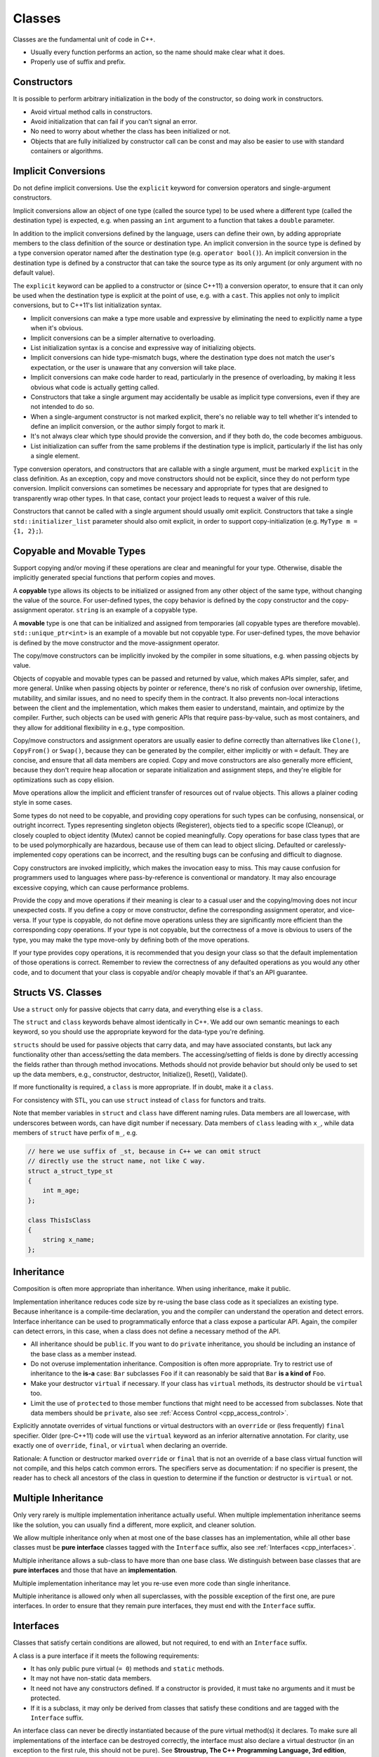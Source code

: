 Classes
===============================================================================
Classes are the fundamental unit of code in C++.

- Usually every function performs an action, so the name should make clear what it does.
- Properly use of suffix and prefix.

.. _cpp_constructors:

Constructors
-------------------------------------------------------------------------------
It is possible to perform arbitrary initialization in the body of the constructor, so doing work in
constructors.

- Avoid virtual method calls in constructors.
- Avoid initialization that can fail if you can't signal an error.
- No need to worry about whether the class has been initialized or not.
- Objects that are fully initialized by constructor call can be const and may also be easier to use
  with standard containers or algorithms.

.. _cpp_implicit_conversions:

Implicit Conversions
-------------------------------------------------------------------------------
Do not define implicit conversions. Use the ``explicit`` keyword for conversion operators and
single-argument constructors.

Implicit conversions allow an object of one type (called the source type) to be used where a
different type (called the destination type) is expected, e.g. when passing an ``int`` argument to a
function that takes a ``double`` parameter.

In addition to the implicit conversions defined by the language, users can define their own, by
adding appropriate members to the class definition of the source or destination type.
An implicit conversion in the source type is defined by a type conversion operator named after the
destination type (e.g. ``operator bool()``).
An implicit conversion in the destination type is defined by a constructor that can take the source
type as its only argument (or only argument with no default value).

The ``explicit`` keyword can be applied to a constructor or (since C++11) a conversion operator, to
ensure that it can only be used when the destination type is explicit at the point of use, e.g. with
a ``cast``. This applies not only to implicit conversions, but to C++11's list initialization syntax.

- Implicit conversions can make a type more usable and expressive by eliminating the need to
  explicitly name a type when it's obvious.
- Implicit conversions can be a simpler alternative to overloading.
- List initialization syntax is a concise and expressive way of initializing objects.
- Implicit conversions can hide type-mismatch bugs, where the destination type does not match the
  user's expectation, or the user is unaware that any conversion will take place.
- Implicit conversions can make code harder to read, particularly in the presence of overloading,
  by making it less obvious what code is actually getting called.
- Constructors that take a single argument may accidentally be usable as implicit type conversions,
  even if they are not intended to do so.
- When a single-argument constructor is not marked explicit, there's no reliable way to tell whether
  it's intended to define an implicit conversion, or the author simply forgot to mark it.
- It's not always clear which type should provide the conversion, and if they both do, the code
  becomes ambiguous.
- List initialization can suffer from the same problems if the destination type is implicit,
  particularly if the list has only a single element.

Type conversion operators, and constructors that are callable with a single argument, must be marked
``explicit`` in the class definition. As an exception, copy and move constructors should not be
explicit, since they do not perform type conversion. Implicit conversions can sometimes be necessary
and appropriate for types that are designed to transparently wrap other types. In that case, contact
your project leads to request a waiver of this rule.

Constructors that cannot be called with a single argument should usually omit explicit. Constructors
that take a single ``std::initializer_list`` parameter should also omit explicit, in order to
support copy-initialization (e.g. ``MyType m = {1, 2};``).

.. _cpp_copyable_and_movable_types:

Copyable and Movable Types
-------------------------------------------------------------------------------
Support copying and/or moving if these operations are clear and meaningful for your type. Otherwise,
disable the implicitly generated special functions that perform copies and moves.

A **copyable** type allows its objects to be initialized or assigned from any other object of the
same type, without changing the value of the source. For user-defined types, the copy behavior is
defined by the copy constructor and the copy-assignment operator. ``string`` is an example of a
copyable type.

A **movable** type is one that can be initialized and assigned from temporaries (all copyable types
are therefore movable). ``std::unique_ptr<int>`` is an example of a movable but not copyable type.
For user-defined types, the move behavior is defined by the move constructor and the move-assignment
operator.

The copy/move constructors can be implicitly invoked by the compiler in some situations,
e.g. when passing objects by value.

Objects of copyable and movable types can be passed and returned by value, which makes APIs simpler,
safer, and more general. Unlike when passing objects by pointer or reference, there's no risk of
confusion over ownership, lifetime, mutability, and similar issues, and no need to specify them in
the contract. It also prevents non-local interactions between the client and the implementation,
which makes them easier to understand, maintain, and optimize by the compiler. Further, such objects
can be used with generic APIs that require pass-by-value, such as most containers, and they allow
for additional flexibility in e.g., type composition.

Copy/move constructors and assignment operators are usually easier to define correctly than
alternatives like ``Clone()``, ``CopyFrom()`` or ``Swap()``, because they can be generated by the
compiler, either implicitly or with ``=`` default. They are concise, and ensure that all data members
are copied. Copy and move constructors are also generally more efficient, because they don't require
heap allocation or separate initialization and assignment steps, and they're eligible for
optimizations such as copy elision.

Move operations allow the implicit and efficient transfer of resources out of rvalue objects. This
allows a plainer coding style in some cases.

Some types do not need to be copyable, and providing copy operations for such types can be
confusing, nonsensical, or outright incorrect. Types representing singleton objects (Registerer),
objects tied to a specific scope (Cleanup), or closely coupled to object identity (Mutex) cannot be
copied meaningfully. Copy operations for base class types that are to be used polymorphically are
hazardous, because use of them can lead to object slicing. Defaulted or carelessly-implemented copy
operations can be incorrect, and the resulting bugs can be confusing and difficult to diagnose.

Copy constructors are invoked implicitly, which makes the invocation easy to miss. This may cause
confusion for programmers used to languages where pass-by-reference is conventional or mandatory.
It may also encourage excessive copying, which can cause performance problems.

Provide the copy and move operations if their meaning is clear to a casual user and the
copying/moving does not incur unexpected costs. If you define a copy or move constructor, define
the corresponding assignment operator, and vice-versa. If your type is copyable, do not define move
operations unless they are significantly more efficient than the corresponding copy operations. If
your type is not copyable, but the correctness of a move is obvious to users of the type, you may
make the type move-only by defining both of the move operations.

If your type provides copy operations, it is recommended that you design your class so that the
default implementation of those operations is correct. Remember to review the correctness of any
defaulted operations as you would any other code, and to document that your class is copyable and/or
cheaply movable if that's an API guarantee.

.. _cpp_structs_vs_classes:

Structs VS. Classes
-------------------------------------------------------------------------------
Use a ``struct`` only for passive objects that carry data, and everything else is a ``class``.

The ``struct`` and ``class`` keywords behave almost identically in C++. We add our own semantic
meanings to each keyword, so you should use the appropriate keyword for the data-type you're defining.

``structs`` should be used for passive objects that carry data, and may have associated constants,
but lack any functionality other than access/setting the data members. The accessing/setting of
fields is done by directly accessing the fields rather than through method invocations. Methods
should not provide behavior but should only be used to set up the data members, e.g., constructor,
destructor, Initialize(), Reset(), Validate().

If more functionality is required, a ``class`` is more appropriate. If in doubt, make it a ``class``.

For consistency with STL, you can use ``struct`` instead of ``class`` for functors and traits.

Note that member variables in ``struct`` and ``class`` have different naming rules. Data members are
all lowercase, with underscores between words, can have digit number if necessary. Data members of
``class`` leading with ``x_``, while data members of ``struct`` have perfix of ``m_``, e.g.

.. code-block:: cpp

    // here we use suffix of _st, because in C++ we can omit struct
    // directly use the struct name, not like C way.
    struct a_struct_type_st
    {
        int m_age;
    };

    class ThisIsClass
    {
        string x_name;
    };

.. _cpp_inheritance:

Inheritance
-------------------------------------------------------------------------------
Composition is often more appropriate than inheritance. When using inheritance, make it public.

Implementation inheritance reduces code size by re-using the base class code as it specializes an
existing type. Because inheritance is a compile-time declaration, you and the compiler can
understand the operation and detect errors. Interface inheritance can be used to programmatically
enforce that a class expose a particular API. Again, the compiler can detect errors, in this case,
when a class does not define a necessary method of the API.

- All inheritance should be ``public``. If you want to do ``private`` inheritance, you should be
  including an instance of the base class as a member instead.
- Do not overuse implementation inheritance. Composition is often more appropriate. Try to restrict
  use of inheritance to the **is-a** case: ``Bar`` subclasses ``Foo`` if it can reasonably be said
  that ``Bar`` **is a kind of** ``Foo``.
- Make your destructor ``virtual`` if necessary. If your class has ``virtual`` methods, its
  destructor should be ``virtual`` too.
- Limit the use of ``protected`` to those member functions that might need to be accessed from
  subclasses. Note that data members should be ``private``, also see
  :ref:`Access Control <cpp_access_control>`.

Explicitly annotate overrides of virtual functions or virtual destructors with an ``override`` or
(less frequently) ``final`` specifier. Older (pre-C++11) code will use the ``virtual`` keyword as
an inferior alternative annotation. For clarity, use exactly one of ``override``, ``final``, or
``virtual`` when declaring an override.

Rationale: A function or destructor marked ``override`` or ``final`` that is not an override of a
base class virtual function will not compile, and this helps catch common errors. The specifiers
serve as documentation: if no specifier is present, the reader has to check all ancestors of the
class in question to determine if the function or destructor is ``virtual`` or not.

.. _cpp_multiple_inheritance:

Multiple Inheritance
-------------------------------------------------------------------------------
Only very rarely is multiple implementation inheritance actually useful. When multiple
implementation inheritance seems like the solution, you can usually find a different,
more explicit, and cleaner solution.

We allow multiple inheritance only when at most one of the base classes has an implementation, while
all other base classes must be **pure interface** classes tagged with the ``Interface`` suffix, also
see :ref:`Interfaces <cpp_interfaces>`.

Multiple inheritance allows a sub-class to have more than one base class. We distinguish between
base classes that are **pure interfaces** and those that have an **implementation**.

Multiple implementation inheritance may let you re-use even more code than single inheritance.

Multiple inheritance is allowed only when all superclasses, with the possible exception of the
first one, are pure interfaces. In order to ensure that they remain pure interfaces, they must
end with the ``Interface`` suffix.

.. _cpp_interfaces:

Interfaces
-------------------------------------------------------------------------------
Classes that satisfy certain conditions are allowed, but not required, to end with an ``Interface``
suffix.

A class is a pure interface if it meets the following requirements:

- It has only public pure virtual (``= 0``) methods and ``static`` methods.
- It may not have non-static data members.
- It need not have any constructors defined. If a constructor is provided,
  it must take no arguments and it must be protected.
- If it is a subclass, it may only be derived from classes that satisfy these
  conditions and are tagged with the ``Interface`` suffix.

An interface class can never be directly instantiated because of the pure virtual method(s) it
declares. To make sure all implementations of the interface can be destroyed correctly, the
interface must also declare a virtual destructor (in an exception to the first rule, this
should not be pure).
See **Stroustrup, The C++ Programming Language, 3rd edition**, section 12.4 for details.

A class may end with ``Interface`` only if it meets the above requirements.

.. _cpp_operator_overloading:

Operator Overloading
-------------------------------------------------------------------------------
Overload operators judiciously. Do not create user-defined literals.

C++ permits user code to declare
`overloaded versions of the built-in operators <http://en.cppreference.com/w/cpp/language/operators>`_
using the ``operator`` keyword, so long as one of the parameters is a user-defined type. The
``operator`` keyword also permits user code to define new kinds of literals using ``operator""``,
and to define type-conversion functions such as ``operator bool()``.

.. _cpp_access_control:

Access Control
-------------------------------------------------------------------------------
Make data members private, unless they are ``static const``
(also see :ref:`Constant Variable Naming Rules <cpp_const_variable_naming_rules>`).

.. _cpp_declaration_order:

Declaration Order
-------------------------------------------------------------------------------
Group similar declarations together, placing ``public`` parts earlier.

A class definition should usually start with a ``public`` section, followed by ``protected``, then
``private``. Omit sections that would be empty.

Within each section, generally prefer grouping similar kinds of declarations together, and generally
prefer the following order:

    - types (including ``typedef``, ``using``, and nested ``struct`` and ``class``)
    - constants
    - factory functions
    - constructors
    - assignment operators
    - destructor
    - all other methods
    - data members

Do not put large method definitions ``inline`` in the class definition. Usually, only trivial or
performance-critical, and very short, methods may be defined ``inline``.

